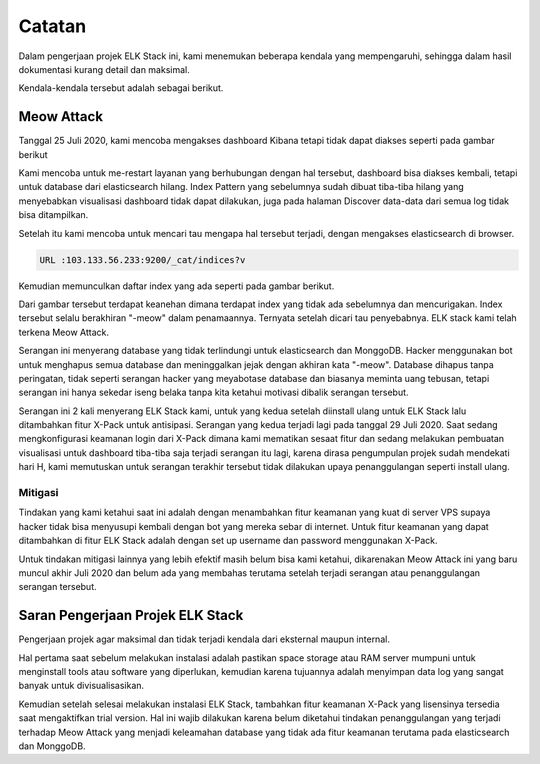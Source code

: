 Catatan
===========

Dalam pengerjaan projek ELK Stack ini, kami menemukan beberapa kendala yang mempengaruhi, sehingga dalam hasil dokumentasi kurang detail dan maksimal. 

Kendala-kendala tersebut adalah sebagai berikut.

Meow Attack
-----------

Tanggal 25 Juli 2020, kami mencoba mengakses dashboard Kibana tetapi tidak dapat diakses seperti pada gambar berikut

.. image:: elasticspace.jpeg

Kami mencoba untuk me-restart layanan yang berhubungan dengan hal tersebut, dashboard bisa diakses kembali, tetapi untuk database dari elasticsearch hilang. Index Pattern yang sebelumnya sudah dibuat tiba-tiba hilang yang menyebabkan visualisasi dashboard tidak dapat dilakukan, juga pada halaman Discover data-data dari semua log tidak bisa ditampilkan.

Setelah itu kami mencoba untuk mencari tau mengapa hal tersebut terjadi, dengan mengakses elasticsearch di browser.

.. code-block:: shell

    URL :103.133.56.233:9200/_cat/indices?v

Kemudian memunculkan daftar index yang ada seperti pada gambar berikut.

.. image:: indexmeow.jpeg

Dari gambar tersebut terdapat keanehan dimana terdapat index yang tidak ada sebelumnya dan mencurigakan. Index tersebut selalu berakhiran "-meow" dalam penamaannya. Ternyata setelah dicari tau penyebabnya. ELK stack kami telah terkena Meow Attack. 

.. image:: beritameow.jpg

Serangan ini menyerang database yang tidak terlindungi untuk elasticsearch dan MonggoDB. Hacker menggunakan bot untuk menghapus semua database dan meninggalkan jejak dengan akhiran kata "-meow". Database dihapus tanpa peringatan, tidak seperti serangan hacker yang meyabotase database dan biasanya meminta uang tebusan, tetapi serangan ini hanya sekedar iseng belaka tanpa kita ketahui motivasi dibalik serangan tersebut.

Serangan ini 2 kali menyerang ELK Stack kami, untuk yang kedua setelah diinstall ulang untuk ELK Stack lalu ditambahkan fitur X-Pack untuk antisipasi. Serangan yang kedua terjadi lagi pada tanggal 29 Juli 2020. Saat sedang mengkonfigurasi keamanan login dari X-Pack dimana kami mematikan sesaat fitur dan sedang melakukan pembuatan visualisasi untuk dashboard tiba-tiba saja terjadi serangan itu lagi, karena dirasa pengumpulan projek sudah mendekati hari H, kami memutuskan untuk serangan terakhir tersebut tidak dilakukan upaya penanggulangan seperti install ulang.

.. image:: indexmeow2.jpeg

Mitigasi
~~~~~~~~

Tindakan yang kami ketahui saat ini adalah dengan menambahkan fitur keamanan yang kuat di server VPS supaya hacker tidak bisa menyusupi kembali dengan bot yang mereka sebar di internet. Untuk fitur keamanan yang dapat ditambahkan di fitur ELK Stack adalah dengan set up username dan password menggunakan X-Pack.

Untuk tindakan mitigasi lainnya yang lebih efektif masih belum bisa kami ketahui, dikarenakan Meow Attack ini yang baru muncul akhir Juli 2020 dan belum ada yang membahas terutama setelah terjadi serangan atau penanggulangan serangan tersebut.

Saran Pengerjaan Projek ELK Stack
---------------------------------

Pengerjaan projek agar maksimal dan tidak terjadi kendala dari eksternal maupun internal. 

Hal pertama saat sebelum melakukan instalasi adalah pastikan space storage atau RAM server mumpuni untuk menginstall tools atau software yang diperlukan, kemudian karena tujuannya adalah menyimpan data log yang sangat banyak untuk divisualisasikan.

Kemudian setelah selesai melakukan instalasi ELK Stack, tambahkan fitur keamanan X-Pack yang lisensinya tersedia saat mengaktifkan trial version. Hal ini wajib dilakukan karena belum diketahui tindakan penanggulangan yang terjadi terhadap Meow Attack yang menjadi keleamahan database yang tidak ada fitur keamanan terutama pada elasticsearch dan MonggoDB.
